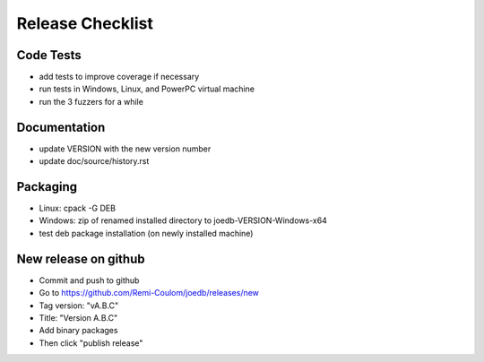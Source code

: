 Release Checklist
=================

Code Tests
----------

- add tests to improve coverage if necessary
- run tests in Windows, Linux, and PowerPC virtual machine
- run the 3 fuzzers for a while

Documentation
-------------

- update VERSION with the new version number
- update doc/source/history.rst

Packaging
---------

- Linux: cpack -G DEB
- Windows: zip of renamed installed directory to joedb-VERSION-Windows-x64
- test deb package installation (on newly installed machine)

New release on github
---------------------

- Commit and push to github
- Go to https://github.com/Remi-Coulom/joedb/releases/new
- Tag version: "vA.B.C"
- Title: "Version A.B.C"
- Add binary packages
- Then click "publish release"
